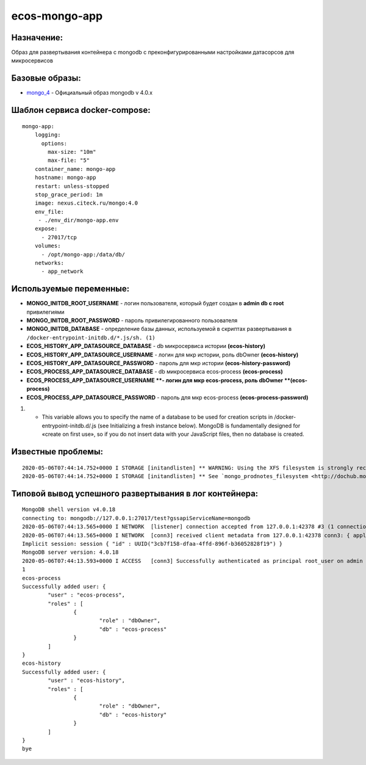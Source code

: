 ecos-mongo-app
===============

Назначение:
--------------
Образ для развертывания контейнера с mongodb с преконфигурированными настройками датасорсов для микросервисов

Базовые образы:
----------------
*	`mongo_4 <https://hub.docker.com/layers/mongo/library/mongo/4.0/images/sha256-ccd97bd444338973ac143a22753e6b73a3e707a6a3edd512311a418a3e432cdb?context=explore>`_ - Официальный образ mongodb v 4.0.x

Шаблон сервиса docker-compose:
------------------------------------------
::
 
	mongo-app:
	    logging:
	      options:
	        max-size: "10m"
	        max-file: "5"
	    container_name: mongo-app
	    hostname: mongo-app
	    restart: unless-stopped
	    stop_grace_period: 1m
	    image: nexus.citeck.ru/mongo:4.0
	    env_file:
	     - ./env_dir/mongo-app.env
	    expose:
	      - 27017/tcp
	    volumes:
	      - /opt/mongo-app:/data/db/
	    networks:
	      - app_network

Используемые переменные:
----------------------------

*	**MONGO_INITDB_ROOT_USERNAME** - логин пользователя, который будет создан в **admin db с root** привилегиями
*	**MONGO_INITDB_ROOT_PASSWORD** - пароль привилегированного пользователя
*	**MONGO_INITDB_DATABASE** - определение базы данных, используемой в скриптах развертывания в ``/docker-entrypoint-initdb.d/*.js/sh. (1)``
*	**ECOS_HISTORY_APP_DATASOURCE_DATABASE** - db микросервиса истории **(ecos-history)**
*	**ECOS_HISTORY_APP_DATASOURCE_USERNAME** - логин для мкр истории, роль dbOwner **(ecos-history)**
*	**ECOS_HISTORY_APP_DATASOURCE_PASSWORD** - пароль для мкр истории **(ecos-history-password)**
*	**ECOS_PROCESS_APP_DATASOURCE_DATABASE** - db микросервиса ecos-process **(ecos-process)**
*	**ECOS_PROCESS_APP_DATASOURCE_USERNAME **- логин для мкр ecos-process, роль dbOwner **(ecos-process)**
*	**ECOS_PROCESS_APP_DATASOURCE_PASSWORD** - пароль для мкр ecos-process **(ecos-process-password)**
 	
(1) - This variable allows you to specify the name of a database to be used for creation scripts in /docker-entrypoint-initdb.d/.js (see Initializing a fresh instance below). MongoDB is fundamentally designed for «create on first use», so if you do not insert data with your JavaScript files, then no database is created.

Известные проблемы:
--------------------
::
 
	2020-05-06T07:44:14.752+0000 I STORAGE [initandlisten] ** WARNING: Using the XFS filesystem is strongly recommended with the WiredTiger storage engine
	2020-05-06T07:44:14.752+0000 I STORAGE [initandlisten] ** See `mongo_prodnotes_filesystem <http://dochub.mongodb.org/core/prodnotes-filesystem>`_ 

Типовой вывод успешного развертывания в лог контейнера:
--------------------------------------------------------
::

	MongoDB shell version v4.0.18
	connecting to: mongodb://127.0.0.1:27017/test?gssapiServiceName=mongodb
	2020-05-06T07:44:13.565+0000 I NETWORK  [listener] connection accepted from 127.0.0.1:42378 #3 (1 connection now open)
	2020-05-06T07:44:13.565+0000 I NETWORK  [conn3] received client metadata from 127.0.0.1:42378 conn3: { application: { name: "MongoDB Shell" }, driver: { name: "MongoDB Internal Client", version: "4.0.18" }, os: { type: "Linux", name: "Ubuntu", architecture: "x86_64", version: "16.04" } }
	Implicit session: session { "id" : UUID("3cb7f158-dfaa-4ffd-896f-b36052828f19") }
	MongoDB server version: 4.0.18
	2020-05-06T07:44:13.593+0000 I ACCESS   [conn3] Successfully authenticated as principal root_user on admin from client 127.0.0.1:42378
	1
	ecos-process
	Successfully added user: {
	        "user" : "ecos-process",
	        "roles" : [
	                {
	                        "role" : "dbOwner",
	                        "db" : "ecos-process"
	                }
	        ]
	}
	ecos-history
	Successfully added user: {
	        "user" : "ecos-history",
	        "roles" : [
	                {
	                        "role" : "dbOwner",
	                        "db" : "ecos-history"
	                }
	        ]
	}
	bye

